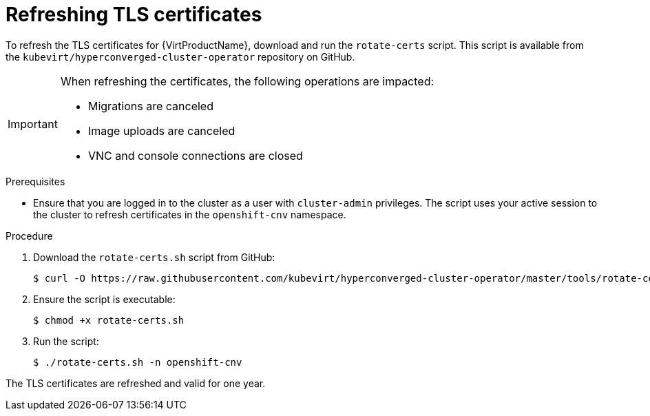 // Module included in the following assemblies:
//
// * virt/node_maintenance/virt-refresh-certificates.adoc

[id="virt-refreshing-certificates_{context}"]
= Refreshing TLS certificates

[role="_abstract"]
To refresh the TLS certificates for {VirtProductName}, download and run the `rotate-certs` script. This script is available from the `kubevirt/hyperconverged-cluster-operator` repository on GitHub.

[IMPORTANT]
====
When refreshing the certificates, the following operations are impacted:

* Migrations are canceled
* Image uploads are canceled
* VNC and console connections are closed
====

.Prerequisites

* Ensure that you are logged in to the cluster as a user with `cluster-admin` privileges.
The script uses your active session to the cluster to refresh certificates in the `openshift-cnv` namespace.

.Procedure

. Download the `rotate-certs.sh` script from GitHub:
+
[source,terminal]
----
$ curl -O https://raw.githubusercontent.com/kubevirt/hyperconverged-cluster-operator/master/tools/rotate-certs.sh
----

. Ensure the script is executable:
+
[source,terminal]
----
$ chmod +x rotate-certs.sh
----

. Run the script:
+
[source,terminal]
----
$ ./rotate-certs.sh -n openshift-cnv
----

The TLS certificates are refreshed and valid for one year.

